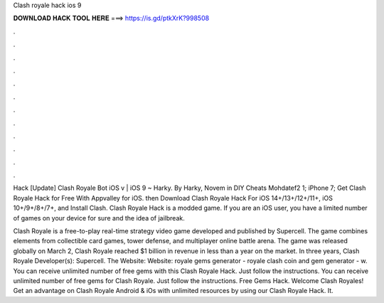 Clash royale hack ios 9



𝐃𝐎𝐖𝐍𝐋𝐎𝐀𝐃 𝐇𝐀𝐂𝐊 𝐓𝐎𝐎𝐋 𝐇𝐄𝐑𝐄 ===> https://is.gd/ptkXrK?998508



.



.



.



.



.



.



.



.



.



.



.



.

Hack [Update] Clash Royale Bot iOS v | iOS 9 ~ Harky. By Harky, Novem in DIY Cheats Mohdatef2 1; iPhone 7;  Get Clash Royale Hack for Free With Appvalley for iOS. then Download Clash Royale Hack For iOS 14+/13+/12+/11+, iOS 10+/9+/8+/7+, and Install Clash. Clash Royale Hack is a modded game. If you are an iOS user, you have a limited number of games on your device for sure and the idea of jailbreak.

Clash Royale is a free-to-play real-time strategy video game developed and published by Supercell. The game combines elements from collectible card games, tower defense, and multiplayer online battle arena. The game was released globally on March 2, Clash Royale reached $1 billion in revenue in less than a year on the market. In three years, Clash Royale Developer(s): Supercell. The Website:  Website:  royale gems generator - royale clash coin and gem generator - w. You can receive unlimited number of free gems with this Clash Royale Hack. Just follow the instructions. You can receive unlimited number of free gems for Clash Royale. Just follow the instructions. Free Gems Hack. Welcome Clash Royales! Get an advantage on Clash Royale Android & iOs with unlimited resources by using our Clash Royale Hack. It.
